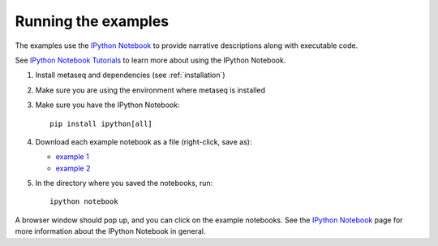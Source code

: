 Running the examples
--------------------
The examples use the `IPython Notebook <http://ipython.org/notebook.html>`_ to
provide narrative descriptions along with executable code.

See `IPython Notebook Tutorials
<http://nbviewer.ipython.org/github/ipython/ipython/blob/master/examples/Notebook/Index.ipynb>`_
to learn more about using the IPython Notebook.

#. Install metaseq and dependencies (see :ref:`installation`)
#. Make sure you are using the environment where metaseq is installed
#. Make sure you have the IPython Notebook::

    pip install ipython[all]

#. Download each example notebook as a file (right-click, save as):

   * `example 1 <https://raw.githubusercontent.com/daler/metaseq/master/doc/source/example_session.ipynb>`_

   * `example 2 <https://raw.githubusercontent.com/daler/metaseq/master/doc/source/example_session_2.ipynb>`_

#. In the directory where you saved the notebooks, run::

    ipython notebook


A browser window should pop up, and you can click on the example notebooks. See
the `IPython Notebook <http://ipython.org/notebook.html>`_ page for more
information about the IPython Notebook in general.
